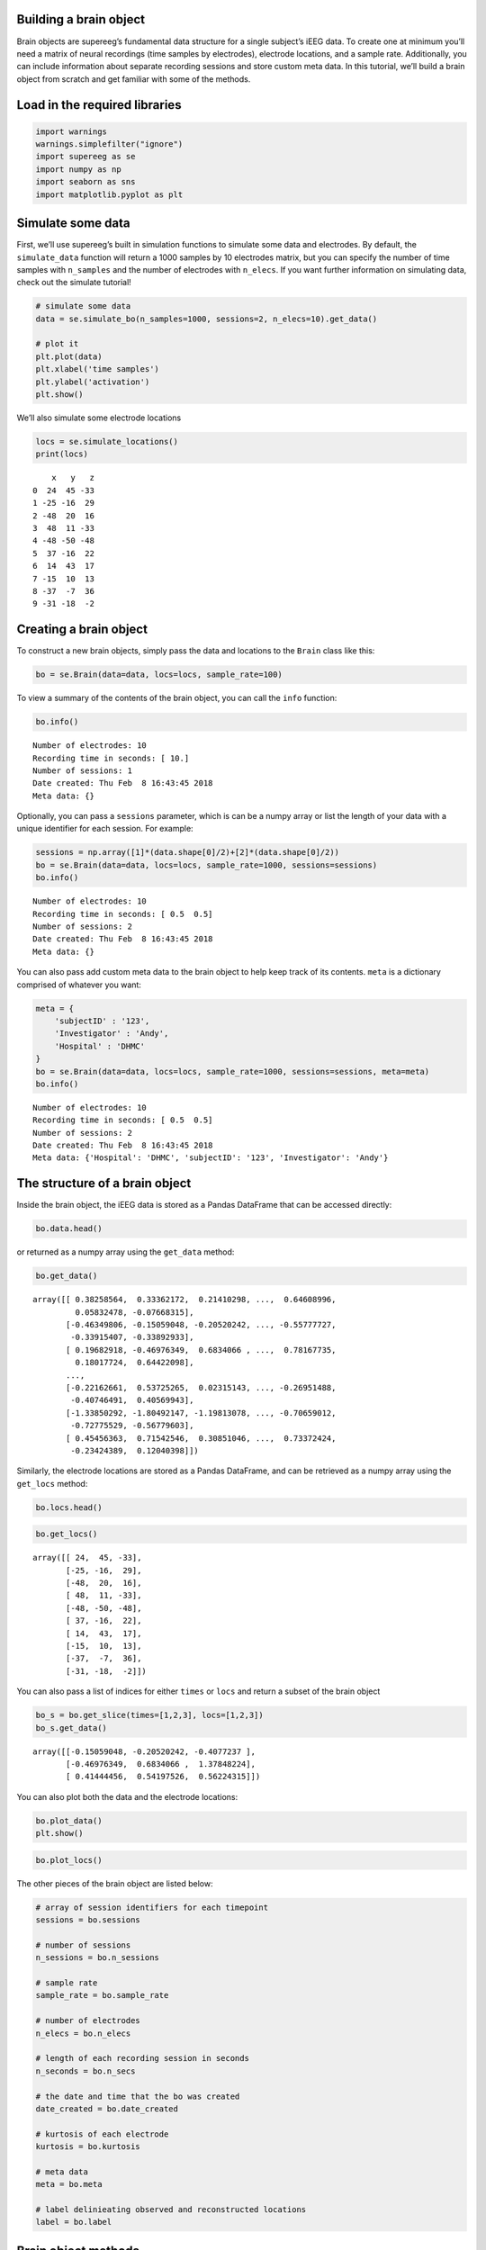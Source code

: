 
Building a brain object
=======================

Brain objects are supereeg’s fundamental data structure for a single
subject’s iEEG data. To create one at minimum you’ll need a matrix of
neural recordings (time samples by electrodes), electrode locations, and
a sample rate. Additionally, you can include information about separate
recording sessions and store custom meta data. In this tutorial, we’ll
build a brain object from scratch and get familiar with some of the
methods.

Load in the required libraries
==============================

.. code:: ipython2

    import warnings 
    warnings.simplefilter("ignore")
    import supereeg as se
    import numpy as np
    import seaborn as sns
    import matplotlib.pyplot as plt

Simulate some data
==================

First, we’ll use supereeg’s built in simulation functions to simulate
some data and electrodes. By default, the ``simulate_data`` function
will return a 1000 samples by 10 electrodes matrix, but you can specify
the number of time samples with ``n_samples`` and the number of
electrodes with ``n_elecs``. If you want further information on
simulating data, check out the simulate tutorial!

.. code:: ipython2

    # simulate some data
    data = se.simulate_bo(n_samples=1000, sessions=2, n_elecs=10).get_data()
    
    # plot it
    plt.plot(data)
    plt.xlabel('time samples')
    plt.ylabel('activation')
    plt.show()



.. image:: brain_objects_files/brain_objects_4_0.png


We’ll also simulate some electrode locations

.. code:: ipython2

    locs = se.simulate_locations()
    print(locs)


.. parsed-literal::

        x   y   z
    0  24  45 -33
    1 -25 -16  29
    2 -48  20  16
    3  48  11 -33
    4 -48 -50 -48
    5  37 -16  22
    6  14  43  17
    7 -15  10  13
    8 -37  -7  36
    9 -31 -18  -2


Creating a brain object
=======================

To construct a new brain objects, simply pass the data and locations to
the ``Brain`` class like this:

.. code:: ipython2

    bo = se.Brain(data=data, locs=locs, sample_rate=100)

To view a summary of the contents of the brain object, you can call the
``info`` function:

.. code:: ipython2

    bo.info()


.. parsed-literal::

    Number of electrodes: 10
    Recording time in seconds: [ 10.]
    Number of sessions: 1
    Date created: Thu Feb  8 16:43:45 2018
    Meta data: {}


Optionally, you can pass a ``sessions`` parameter, which is can be a
numpy array or list the length of your data with a unique identifier for
each session. For example:

.. code:: ipython2

    sessions = np.array([1]*(data.shape[0]/2)+[2]*(data.shape[0]/2))
    bo = se.Brain(data=data, locs=locs, sample_rate=1000, sessions=sessions)
    bo.info()


.. parsed-literal::

    Number of electrodes: 10
    Recording time in seconds: [ 0.5  0.5]
    Number of sessions: 2
    Date created: Thu Feb  8 16:43:45 2018
    Meta data: {}


You can also pass add custom meta data to the brain object to help keep
track of its contents. ``meta`` is a dictionary comprised of whatever
you want:

.. code:: ipython2

    meta = {
        'subjectID' : '123',
        'Investigator' : 'Andy',
        'Hospital' : 'DHMC'
    }
    bo = se.Brain(data=data, locs=locs, sample_rate=1000, sessions=sessions, meta=meta)
    bo.info()


.. parsed-literal::

    Number of electrodes: 10
    Recording time in seconds: [ 0.5  0.5]
    Number of sessions: 2
    Date created: Thu Feb  8 16:43:45 2018
    Meta data: {'Hospital': 'DHMC', 'subjectID': '123', 'Investigator': 'Andy'}


The structure of a brain object
===============================

Inside the brain object, the iEEG data is stored as a Pandas DataFrame
that can be accessed directly:

.. code:: ipython2

    bo.data.head()




.. raw:: html

    <div>
    <style scoped>
        .dataframe tbody tr th:only-of-type {
            vertical-align: middle;
        }
    
        .dataframe tbody tr th {
            vertical-align: top;
        }
    
        .dataframe thead th {
            text-align: right;
        }
    </style>
    <table border="1" class="dataframe">
      <thead>
        <tr style="text-align: right;">
          <th></th>
          <th>0</th>
          <th>1</th>
          <th>2</th>
          <th>3</th>
          <th>4</th>
          <th>5</th>
          <th>6</th>
          <th>7</th>
          <th>8</th>
          <th>9</th>
        </tr>
      </thead>
      <tbody>
        <tr>
          <th>0</th>
          <td>0.382586</td>
          <td>0.333622</td>
          <td>0.214103</td>
          <td>-0.265925</td>
          <td>0.325929</td>
          <td>0.805790</td>
          <td>-0.021989</td>
          <td>0.646090</td>
          <td>0.058325</td>
          <td>-0.076683</td>
        </tr>
        <tr>
          <th>1</th>
          <td>-0.463498</td>
          <td>-0.150590</td>
          <td>-0.205202</td>
          <td>-0.407724</td>
          <td>-0.431042</td>
          <td>-0.508995</td>
          <td>-0.536993</td>
          <td>-0.557777</td>
          <td>-0.339154</td>
          <td>-0.338929</td>
        </tr>
        <tr>
          <th>2</th>
          <td>0.196829</td>
          <td>-0.469763</td>
          <td>0.683407</td>
          <td>1.378482</td>
          <td>0.811645</td>
          <td>0.118007</td>
          <td>1.327783</td>
          <td>0.781677</td>
          <td>0.180177</td>
          <td>0.644221</td>
        </tr>
        <tr>
          <th>3</th>
          <td>0.731063</td>
          <td>0.414445</td>
          <td>0.541975</td>
          <td>0.562243</td>
          <td>1.128243</td>
          <td>0.979952</td>
          <td>0.731497</td>
          <td>0.793575</td>
          <td>0.813715</td>
          <td>0.495433</td>
        </tr>
        <tr>
          <th>4</th>
          <td>-0.650483</td>
          <td>-0.647418</td>
          <td>-0.255525</td>
          <td>-0.352095</td>
          <td>-0.737620</td>
          <td>-0.990270</td>
          <td>-0.181314</td>
          <td>-0.790536</td>
          <td>-0.555052</td>
          <td>-0.595288</td>
        </tr>
      </tbody>
    </table>
    </div>



or returned as a numpy array using the ``get_data`` method:

.. code:: ipython2

    bo.get_data()




.. parsed-literal::

    array([[ 0.38258564,  0.33362172,  0.21410298, ...,  0.64608996,
             0.05832478, -0.07668315],
           [-0.46349806, -0.15059048, -0.20520242, ..., -0.55777727,
            -0.33915407, -0.33892933],
           [ 0.19682918, -0.46976349,  0.6834066 , ...,  0.78167735,
             0.18017724,  0.64422098],
           ..., 
           [-0.22162661,  0.53725265,  0.02315143, ..., -0.26951488,
            -0.40746491,  0.40569943],
           [-1.33850292, -1.80492147, -1.19813078, ..., -0.70659012,
            -0.72775529, -0.56779603],
           [ 0.45456363,  0.71542546,  0.30851046, ...,  0.73372424,
            -0.23424389,  0.12040398]])



Similarly, the electrode locations are stored as a Pandas DataFrame, and
can be retrieved as a numpy array using the ``get_locs`` method:

.. code:: ipython2

    bo.locs.head()




.. raw:: html

    <div>
    <style scoped>
        .dataframe tbody tr th:only-of-type {
            vertical-align: middle;
        }
    
        .dataframe tbody tr th {
            vertical-align: top;
        }
    
        .dataframe thead th {
            text-align: right;
        }
    </style>
    <table border="1" class="dataframe">
      <thead>
        <tr style="text-align: right;">
          <th></th>
          <th>x</th>
          <th>y</th>
          <th>z</th>
        </tr>
      </thead>
      <tbody>
        <tr>
          <th>0</th>
          <td>24</td>
          <td>45</td>
          <td>-33</td>
        </tr>
        <tr>
          <th>1</th>
          <td>-25</td>
          <td>-16</td>
          <td>29</td>
        </tr>
        <tr>
          <th>2</th>
          <td>-48</td>
          <td>20</td>
          <td>16</td>
        </tr>
        <tr>
          <th>3</th>
          <td>48</td>
          <td>11</td>
          <td>-33</td>
        </tr>
        <tr>
          <th>4</th>
          <td>-48</td>
          <td>-50</td>
          <td>-48</td>
        </tr>
      </tbody>
    </table>
    </div>



.. code:: ipython2

    bo.get_locs()




.. parsed-literal::

    array([[ 24,  45, -33],
           [-25, -16,  29],
           [-48,  20,  16],
           [ 48,  11, -33],
           [-48, -50, -48],
           [ 37, -16,  22],
           [ 14,  43,  17],
           [-15,  10,  13],
           [-37,  -7,  36],
           [-31, -18,  -2]])



You can also pass a list of indices for either ``times`` or ``locs`` and
return a subset of the brain object

.. code:: ipython2

    bo_s = bo.get_slice(times=[1,2,3], locs=[1,2,3])
    bo_s.get_data()




.. parsed-literal::

    array([[-0.15059048, -0.20520242, -0.4077237 ],
           [-0.46976349,  0.6834066 ,  1.37848224],
           [ 0.41444456,  0.54197526,  0.56224315]])



You can also plot both the data and the electrode locations:

.. code:: ipython2

    bo.plot_data()
    plt.show()



.. image:: brain_objects_files/brain_objects_25_0.png


.. code:: ipython2

    bo.plot_locs()



.. image:: brain_objects_files/brain_objects_26_0.png


The other pieces of the brain object are listed below:

.. code:: ipython2

    # array of session identifiers for each timepoint
    sessions = bo.sessions
    
    # number of sessions
    n_sessions = bo.n_sessions
    
    # sample rate
    sample_rate = bo.sample_rate
    
    # number of electrodes
    n_elecs = bo.n_elecs
    
    # length of each recording session in seconds
    n_seconds = bo.n_secs
    
    # the date and time that the bo was created
    date_created = bo.date_created
    
    # kurtosis of each electrode
    kurtosis = bo.kurtosis
    
    # meta data
    meta = bo.meta
    
    # label delinieating observed and reconstructed locations
    label = bo.label

Brain object methods
====================

There are a few other useful methods on a brain object

``bo.info()``
-------------

This method will give you a summary of the brain object:

.. code:: ipython2

    bo.info()


.. parsed-literal::

    Number of electrodes: 10
    Recording time in seconds: [ 0.5  0.5]
    Number of sessions: 2
    Date created: Thu Feb  8 16:43:45 2018
    Meta data: {'Hospital': 'DHMC', 'subjectID': '123', 'Investigator': 'Andy'}


``bo.get_data()``
-----------------

.. code:: ipython2

    data_array = bo.get_data()

``bo.get_zscore_data()``
------------------------

This method will return a numpy array of the zscored data:

.. code:: ipython2

    zdata_array = bo.get_zscore_data()

``bo.get_locs()``
-----------------

This method will return a numpy array of the electrode locations:

.. code:: ipython2

    locs = bo.get_locs()

``bo.get_slice()``
------------------

This method allows you to slice out time and locations from the brain
object, and returns a brain object.

.. code:: ipython2

    bo_slice = bo.get_slice(times=None, locs=None)

``bo.plot_data()``
------------------

This method normalizes and plots data from brain object:

.. code:: ipython2

    bo.plot_data()



.. image:: brain_objects_files/brain_objects_41_0.png


``bo.plot_locs()``
------------------

This method plots electrode locations from brain object:

.. code:: ipython2

    bo.plot_locs()



.. image:: brain_objects_files/brain_objects_43_0.png


``bo.save(fname='something')``
------------------------------

This method will save the brain object to the specified file location.
The data will be saved as a ‘bo’ file, which is a dictionary containing
the elements of a brain object saved in the hd5 format using
``deepdish``.

.. code:: ipython2

    #bo.save(fname='brain_object')

``bo.to_nii()``
---------------

This method converts the brain object into a ``nibabel`` nifti image. If
``filepath`` is specified, the nifti file will be saved. You can also
specify a nifti template with the ``template`` argument.

.. code:: ipython2

    # convert to nifit
    # nii = bo.to_nii()
    
    # save the file
    # nii = bo.to_nii(filepath='/path/to/file/brain')
    
    # specify a template
    # nii = bo.to_nii(template='/path/to/nifti/file.nii')
